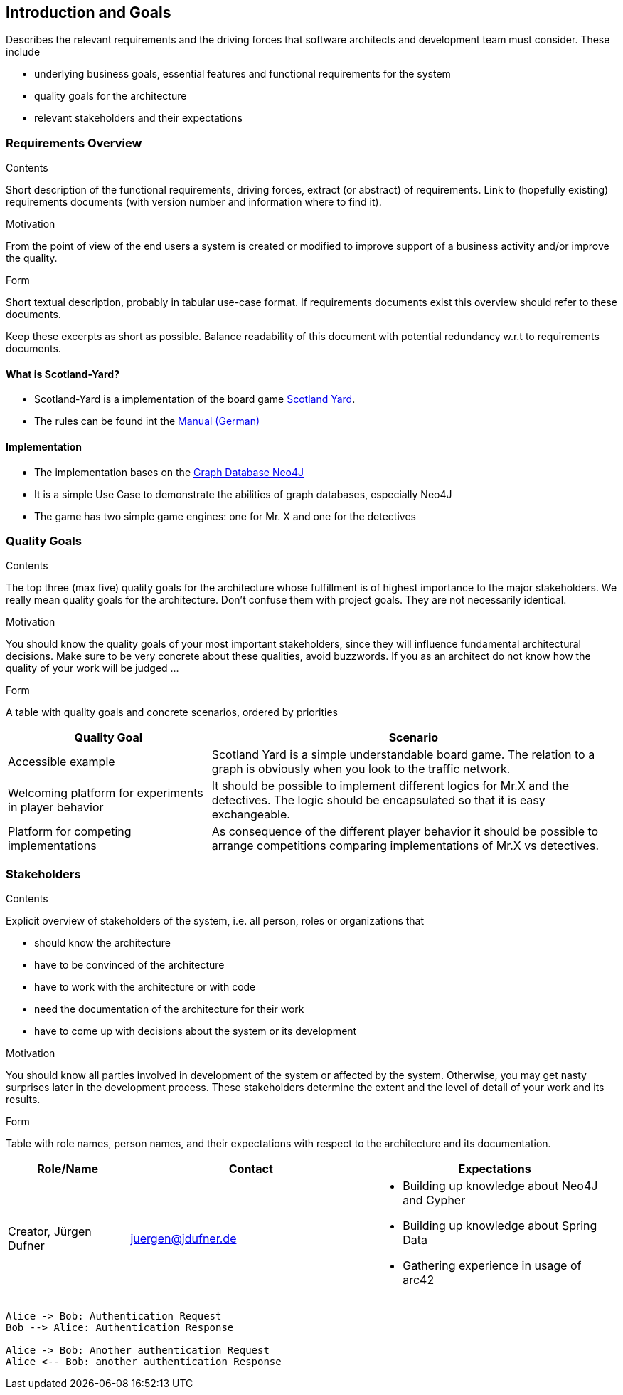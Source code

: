 [[section-introduction-and-goals]]
== Introduction and Goals

[role="arc42help"]
****
Describes the relevant requirements and the driving forces that software architects and development
team must consider. These include

* underlying business goals, essential features and functional requirements for the system
* quality goals for the architecture
* relevant stakeholders and their expectations
****

=== Requirements Overview

[role="arc42help"]
****
.Contents
Short description of the functional requirements, driving forces, extract (or abstract) of
requirements. Link to (hopefully existing) requirements documents (with version number and
information where to find it).

.Motivation
From the point of view of the end users a system is created or modified to improve support of a
business activity and/or improve the quality.

.Form
Short textual description, probably in tabular use-case format. If requirements documents exist this
overview should refer to these documents.

Keep these excerpts as short as possible. Balance readability of this document with potential
redundancy w.r.t to requirements documents.
****

==== What is Scotland-Yard?

* Scotland-Yard is a implementation of the board game
https://en.wikipedia.org/wiki/Scotland_Yard_(board_game)[Scotland Yard].
* The rules can be found int the
http://www.brettspiele-report.de/images/scotland_yard/Spielanleitung_Scotland_Yard.pdf[Manual
(German)]

==== Implementation

* The implementation bases on the https://neo4j.com/[Graph Database Neo4J]
* It is a simple Use Case to demonstrate the abilities of graph databases, especially Neo4J
* The game has two simple game engines: one for Mr. X and one for the detectives

=== Quality Goals

[role="arc42help"]
****
.Contents
The top three (max five) quality goals for the architecture whose fulfillment is of highest
importance to the major stakeholders. We really mean quality goals for the architecture. Don't
confuse them with project goals. They are not necessarily identical.

.Motivation
You should know the quality goals of your most important stakeholders, since they will influence
fundamental architectural decisions. Make sure to be very concrete about these qualities, avoid
buzzwords. If you as an architect do not know how the quality of your work will be judged …

.Form
A table with quality goals and concrete scenarios, ordered by priorities
****

[cols="1,2a",options="header"]
|===
|Quality Goal
|Scenario

|Accessible example
|Scotland Yard is a simple understandable board game. The relation to a graph is obviously when you
look to the traffic network.

|Welcoming platform for experiments in player behavior
|It should be possible to implement different logics for Mr.X and the detectives. The logic should
be encapsulated so that it is easy exchangeable.

|Platform for competing implementations
|As consequence of the different player behavior it should be possible to arrange competitions
comparing implementations of Mr.X vs detectives.
|===

=== Stakeholders

[role="arc42help"]
****
.Contents
Explicit overview of stakeholders of the system, i.e. all person, roles or organizations that

* should know the architecture
* have to be convinced of the architecture
* have to work with the architecture or with code
* need the documentation of the architecture for their work
* have to come up with decisions about the system or its development

.Motivation
You should know all parties involved in development of the system or affected by the system.
Otherwise, you may get nasty surprises later in the development process.
These stakeholders determine the extent and the level of detail of your work and its results.

.Form
Table with role names, person names, and their expectations with respect to the architecture and its
documentation.
****

[options="header",cols="1,2,2a"]
|===
|Role/Name|Contact|Expectations
| Creator, Jürgen Dufner | juergen@jdufner.de | * Building up knowledge about Neo4J and Cypher +
* Building up knowledge about Spring Data
* Gathering experience in usage of arc42
|===

[plantuml, "test", png]
----
Alice -> Bob: Authentication Request
Bob --> Alice: Authentication Response

Alice -> Bob: Another authentication Request
Alice <-- Bob: another authentication Response
----